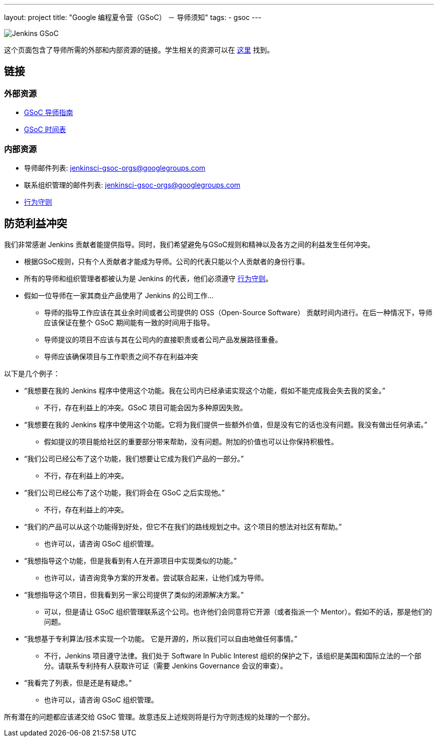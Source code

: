 ---
layout: project
title: "Google 编程夏令营（GSoC） － 导师须知"
tags:
- gsoc
---

image:/images/gsoc/jenkins-gsoc-logo_small.png[Jenkins GSoC, role=center, float=right]

这个页面包含了导师所需的外部和内部资源的链接。学生相关的资源可以在 link:/projects/gsoc/students[这里] 找到。

:toc:

== 链接

=== 外部资源

* link:https://google.github.io/gsocguides/mentor/[GSoC 导师指南]
* link:https://developers.google.com/open-source/gsoc/timeline[GSoC 时间表]

=== 内部资源

* 导师邮件列表: jenkinsci-gsoc-orgs@googlegroups.com
* 联系组织管理的邮件列表: jenkinsci-gsoc-orgs@googlegroups.com
* link:/conduct[行为守则]

== 防范利益冲突

我们非常感谢 Jenkins 贡献者能提供指导。同时，我们希望避免与GSoC规则和精神以及各方之间的利益发生任何冲突。

* 根据GSoC规则，只有个人贡献者才能成为导师。公司的代表只能以个人贡献者的身份行事。
* 所有的导师和组织管理者都被认为是 Jenkins 的代表，他们必须遵守 link:/conduct[行为守则]。
* 假如一位导师在一家其商业产品使用了 Jenkins 的公司工作...
** 导师的指导工作应该在其业余时间或者公司提供的 OSS（Open-Source Software） 贡献时间内进行。在后一种情况下，导师应该保证在整个 GSoC 期间能有一致的时间用于指导。
** 导师提议的项目不应该与其在公司内的直接职责或者公司产品发展路径重叠。
** 导师应该确保项目与工作职责之间不存在利益冲突

以下是几个例子：

* “我想要在我的 Jenkins 程序中使用这个功能。我在公司内已经承诺实现这个功能，假如不能完成我会失去我的奖金。”
** 不行，存在利益上的冲突。GSoC 项目可能会因为多种原因失败。
* “我想要在我的 Jenkins 程序中使用这个功能。它将为我们提供一些额外价值，但是没有它的话也没有问题。我没有做出任何承诺。”
** 假如提议的项目能给社区的重要部分带来帮助，没有问题。附加的价值也可以让你保持积极性。
* “我们公司已经公布了这个功能，我们想要让它成为我们产品的一部分。”
** 不行，存在利益上的冲突。
* “我们公司已经公布了这个功能，我们将会在 GSoC 之后实现他。”
** 不行，存在利益上的冲突。
* “我们的产品可以从这个功能得到好处，但它不在我们的路线规划之中。这个项目的想法对社区有帮助。”
** 也许可以，请咨询 GSoC 组织管理。
* “我想指导这个功能，但是我看到有人在开源项目中实现类似的功能。”
** 也许可以，请咨询竞争方案的开发者。尝试联合起来，让他们成为导师。
* “我想指导这个项目，但我看到另一家公司提供了类似的闭源解决方案。”
** 可以，但是请让 GSoC 组织管理联系这个公司。也许他们会同意将它开源（或者指派一个 Mentor）。假如不的话，那是他们的问题。
* “我想基于专利算法/技术实现一个功能。 它是开源的，所以我们可以自由地做任何事情。”
** 不行，Jenkins 项目遵守法律。我们处于 Software In Public Interest 组织的保护之下，该组织是美国和国际立法的一个部分。请联系专利持有人获取许可证（需要 Jenkins Governance 会议的审查）。
* “我看完了列表，但是还是有疑虑。”
** 也许可以，请咨询 GSoC 组织管理。

所有潜在的问题都应该递交给 GSoC 管理。故意违反上述规则将是行为守则违规的处理的一个部分。

